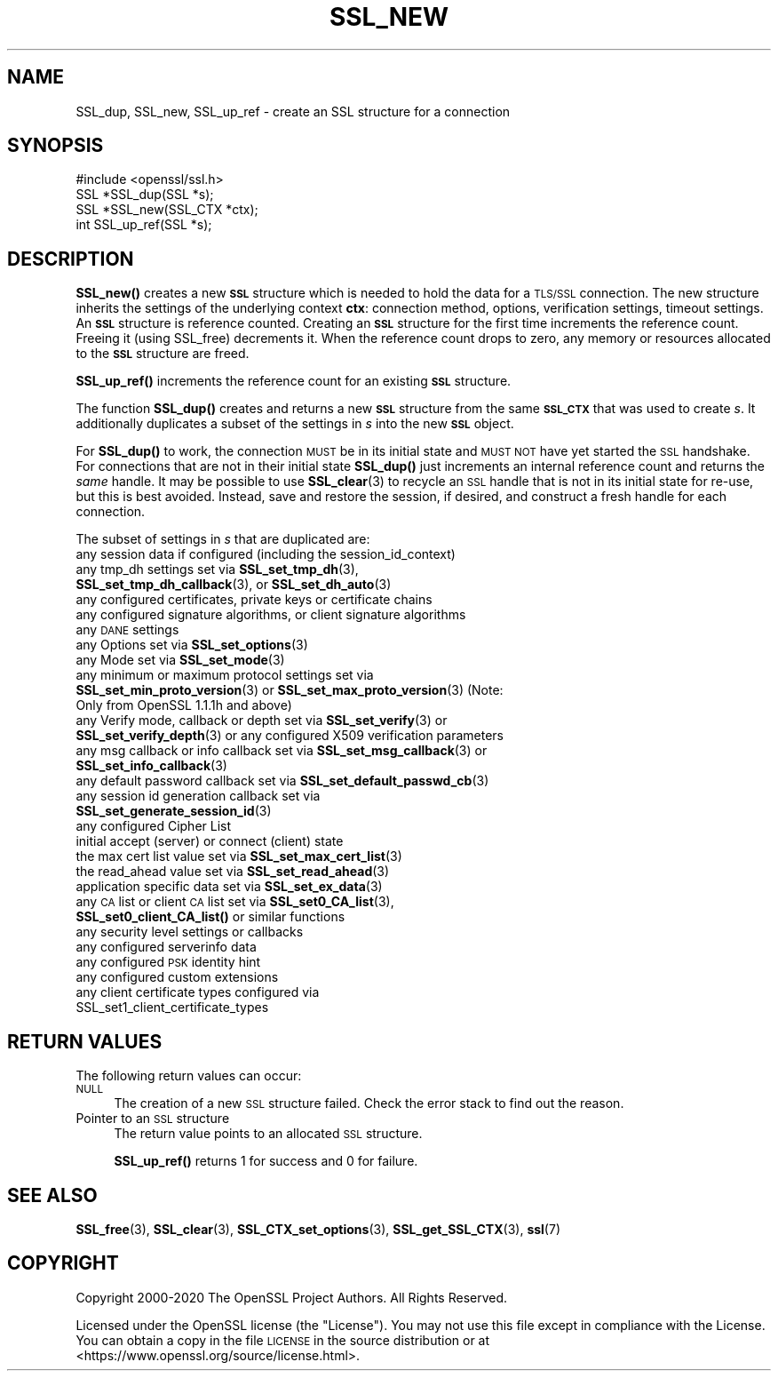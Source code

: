 .\" Automatically generated by Pod::Man 4.11 (Pod::Simple 3.35)
.\"
.\" Standard preamble:
.\" ========================================================================
.de Sp \" Vertical space (when we can't use .PP)
.if t .sp .5v
.if n .sp
..
.de Vb \" Begin verbatim text
.ft CW
.nf
.ne \\$1
..
.de Ve \" End verbatim text
.ft R
.fi
..
.\" Set up some character translations and predefined strings.  \*(-- will
.\" give an unbreakable dash, \*(PI will give pi, \*(L" will give a left
.\" double quote, and \*(R" will give a right double quote.  \*(C+ will
.\" give a nicer C++.  Capital omega is used to do unbreakable dashes and
.\" therefore won't be available.  \*(C` and \*(C' expand to `' in nroff,
.\" nothing in troff, for use with C<>.
.tr \(*W-
.ds C+ C\v'-.1v'\h'-1p'\s-2+\h'-1p'+\s0\v'.1v'\h'-1p'
.ie n \{\
.    ds -- \(*W-
.    ds PI pi
.    if (\n(.H=4u)&(1m=24u) .ds -- \(*W\h'-12u'\(*W\h'-12u'-\" diablo 10 pitch
.    if (\n(.H=4u)&(1m=20u) .ds -- \(*W\h'-12u'\(*W\h'-8u'-\"  diablo 12 pitch
.    ds L" ""
.    ds R" ""
.    ds C` ""
.    ds C' ""
'br\}
.el\{\
.    ds -- \|\(em\|
.    ds PI \(*p
.    ds L" ``
.    ds R" ''
.    ds C`
.    ds C'
'br\}
.\"
.\" Escape single quotes in literal strings from groff's Unicode transform.
.ie \n(.g .ds Aq \(aq
.el       .ds Aq '
.\"
.\" If the F register is >0, we'll generate index entries on stderr for
.\" titles (.TH), headers (.SH), subsections (.SS), items (.Ip), and index
.\" entries marked with X<> in POD.  Of course, you'll have to process the
.\" output yourself in some meaningful fashion.
.\"
.\" Avoid warning from groff about undefined register 'F'.
.de IX
..
.nr rF 0
.if \n(.g .if rF .nr rF 1
.if (\n(rF:(\n(.g==0)) \{\
.    if \nF \{\
.        de IX
.        tm Index:\\$1\t\\n%\t"\\$2"
..
.        if !\nF==2 \{\
.            nr % 0
.            nr F 2
.        \}
.    \}
.\}
.rr rF
.\"
.\" Accent mark definitions (@(#)ms.acc 1.5 88/02/08 SMI; from UCB 4.2).
.\" Fear.  Run.  Save yourself.  No user-serviceable parts.
.    \" fudge factors for nroff and troff
.if n \{\
.    ds #H 0
.    ds #V .8m
.    ds #F .3m
.    ds #[ \f1
.    ds #] \fP
.\}
.if t \{\
.    ds #H ((1u-(\\\\n(.fu%2u))*.13m)
.    ds #V .6m
.    ds #F 0
.    ds #[ \&
.    ds #] \&
.\}
.    \" simple accents for nroff and troff
.if n \{\
.    ds ' \&
.    ds ` \&
.    ds ^ \&
.    ds , \&
.    ds ~ ~
.    ds /
.\}
.if t \{\
.    ds ' \\k:\h'-(\\n(.wu*8/10-\*(#H)'\'\h"|\\n:u"
.    ds ` \\k:\h'-(\\n(.wu*8/10-\*(#H)'\`\h'|\\n:u'
.    ds ^ \\k:\h'-(\\n(.wu*10/11-\*(#H)'^\h'|\\n:u'
.    ds , \\k:\h'-(\\n(.wu*8/10)',\h'|\\n:u'
.    ds ~ \\k:\h'-(\\n(.wu-\*(#H-.1m)'~\h'|\\n:u'
.    ds / \\k:\h'-(\\n(.wu*8/10-\*(#H)'\z\(sl\h'|\\n:u'
.\}
.    \" troff and (daisy-wheel) nroff accents
.ds : \\k:\h'-(\\n(.wu*8/10-\*(#H+.1m+\*(#F)'\v'-\*(#V'\z.\h'.2m+\*(#F'.\h'|\\n:u'\v'\*(#V'
.ds 8 \h'\*(#H'\(*b\h'-\*(#H'
.ds o \\k:\h'-(\\n(.wu+\w'\(de'u-\*(#H)/2u'\v'-.3n'\*(#[\z\(de\v'.3n'\h'|\\n:u'\*(#]
.ds d- \h'\*(#H'\(pd\h'-\w'~'u'\v'-.25m'\f2\(hy\fP\v'.25m'\h'-\*(#H'
.ds D- D\\k:\h'-\w'D'u'\v'-.11m'\z\(hy\v'.11m'\h'|\\n:u'
.ds th \*(#[\v'.3m'\s+1I\s-1\v'-.3m'\h'-(\w'I'u*2/3)'\s-1o\s+1\*(#]
.ds Th \*(#[\s+2I\s-2\h'-\w'I'u*3/5'\v'-.3m'o\v'.3m'\*(#]
.ds ae a\h'-(\w'a'u*4/10)'e
.ds Ae A\h'-(\w'A'u*4/10)'E
.    \" corrections for vroff
.if v .ds ~ \\k:\h'-(\\n(.wu*9/10-\*(#H)'\s-2\u~\d\s+2\h'|\\n:u'
.if v .ds ^ \\k:\h'-(\\n(.wu*10/11-\*(#H)'\v'-.4m'^\v'.4m'\h'|\\n:u'
.    \" for low resolution devices (crt and lpr)
.if \n(.H>23 .if \n(.V>19 \
\{\
.    ds : e
.    ds 8 ss
.    ds o a
.    ds d- d\h'-1'\(ga
.    ds D- D\h'-1'\(hy
.    ds th \o'bp'
.    ds Th \o'LP'
.    ds ae ae
.    ds Ae AE
.\}
.rm #[ #] #H #V #F C
.\" ========================================================================
.\"
.IX Title "SSL_NEW 3"
.TH SSL_NEW 3 "2023-09-11" "1.1.1w" "OpenSSL"
.\" For nroff, turn off justification.  Always turn off hyphenation; it makes
.\" way too many mistakes in technical documents.
.if n .ad l
.nh
.SH "NAME"
SSL_dup, SSL_new, SSL_up_ref \- create an SSL structure for a connection
.SH "SYNOPSIS"
.IX Header "SYNOPSIS"
.Vb 1
\& #include <openssl/ssl.h>
\&
\& SSL *SSL_dup(SSL *s);
\& SSL *SSL_new(SSL_CTX *ctx);
\& int SSL_up_ref(SSL *s);
.Ve
.SH "DESCRIPTION"
.IX Header "DESCRIPTION"
\&\fBSSL_new()\fR creates a new \fB\s-1SSL\s0\fR structure which is needed to hold the
data for a \s-1TLS/SSL\s0 connection. The new structure inherits the settings
of the underlying context \fBctx\fR: connection method,
options, verification settings, timeout settings. An \fB\s-1SSL\s0\fR structure is
reference counted. Creating an \fB\s-1SSL\s0\fR structure for the first time increments
the reference count. Freeing it (using SSL_free) decrements it. When the
reference count drops to zero, any memory or resources allocated to the \fB\s-1SSL\s0\fR
structure are freed.
.PP
\&\fBSSL_up_ref()\fR increments the reference count for an
existing \fB\s-1SSL\s0\fR structure.
.PP
The function \fBSSL_dup()\fR creates and returns a new \fB\s-1SSL\s0\fR structure from the same
\&\fB\s-1SSL_CTX\s0\fR that was used to create \fIs\fR. It additionally duplicates a subset of
the settings in \fIs\fR into the new \fB\s-1SSL\s0\fR object.
.PP
For \fBSSL_dup()\fR to work, the connection \s-1MUST\s0 be in its initial state and
\&\s-1MUST NOT\s0 have yet started the \s-1SSL\s0 handshake.  For connections that are not in
their initial state \fBSSL_dup()\fR just increments an internal
reference count and returns the \fIsame\fR handle.  It may be possible to
use \fBSSL_clear\fR\|(3) to recycle an \s-1SSL\s0 handle that is not in its initial
state for re-use, but this is best avoided.  Instead, save and restore
the session, if desired, and construct a fresh handle for each connection.
.PP
The subset of settings in \fIs\fR that are duplicated are:
.IP "any session data if configured (including the session_id_context)" 4
.IX Item "any session data if configured (including the session_id_context)"
.PD 0
.IP "any tmp_dh settings set via \fBSSL_set_tmp_dh\fR\|(3), \fBSSL_set_tmp_dh_callback\fR\|(3), or \fBSSL_set_dh_auto\fR\|(3)" 4
.IX Item "any tmp_dh settings set via SSL_set_tmp_dh, SSL_set_tmp_dh_callback, or SSL_set_dh_auto"
.IP "any configured certificates, private keys or certificate chains" 4
.IX Item "any configured certificates, private keys or certificate chains"
.IP "any configured signature algorithms, or client signature algorithms" 4
.IX Item "any configured signature algorithms, or client signature algorithms"
.IP "any \s-1DANE\s0 settings" 4
.IX Item "any DANE settings"
.IP "any Options set via \fBSSL_set_options\fR\|(3)" 4
.IX Item "any Options set via SSL_set_options"
.IP "any Mode set via \fBSSL_set_mode\fR\|(3)" 4
.IX Item "any Mode set via SSL_set_mode"
.IP "any minimum or maximum protocol settings set via \fBSSL_set_min_proto_version\fR\|(3) or \fBSSL_set_max_proto_version\fR\|(3) (Note: Only from OpenSSL 1.1.1h and above)" 4
.IX Item "any minimum or maximum protocol settings set via SSL_set_min_proto_version or SSL_set_max_proto_version (Note: Only from OpenSSL 1.1.1h and above)"
.IP "any Verify mode, callback or depth set via \fBSSL_set_verify\fR\|(3) or \fBSSL_set_verify_depth\fR\|(3) or any configured X509 verification parameters" 4
.IX Item "any Verify mode, callback or depth set via SSL_set_verify or SSL_set_verify_depth or any configured X509 verification parameters"
.IP "any msg callback or info callback set via \fBSSL_set_msg_callback\fR\|(3) or \fBSSL_set_info_callback\fR\|(3)" 4
.IX Item "any msg callback or info callback set via SSL_set_msg_callback or SSL_set_info_callback"
.IP "any default password callback set via \fBSSL_set_default_passwd_cb\fR\|(3)" 4
.IX Item "any default password callback set via SSL_set_default_passwd_cb"
.IP "any session id generation callback set via \fBSSL_set_generate_session_id\fR\|(3)" 4
.IX Item "any session id generation callback set via SSL_set_generate_session_id"
.IP "any configured Cipher List" 4
.IX Item "any configured Cipher List"
.IP "initial accept (server) or connect (client) state" 4
.IX Item "initial accept (server) or connect (client) state"
.IP "the max cert list value set via \fBSSL_set_max_cert_list\fR\|(3)" 4
.IX Item "the max cert list value set via SSL_set_max_cert_list"
.IP "the read_ahead value set via \fBSSL_set_read_ahead\fR\|(3)" 4
.IX Item "the read_ahead value set via SSL_set_read_ahead"
.IP "application specific data set via \fBSSL_set_ex_data\fR\|(3)" 4
.IX Item "application specific data set via SSL_set_ex_data"
.IP "any \s-1CA\s0 list or client \s-1CA\s0 list set via \fBSSL_set0_CA_list\fR\|(3), \fBSSL_set0_client_CA_list()\fR or similar functions" 4
.IX Item "any CA list or client CA list set via SSL_set0_CA_list, SSL_set0_client_CA_list() or similar functions"
.IP "any security level settings or callbacks" 4
.IX Item "any security level settings or callbacks"
.IP "any configured serverinfo data" 4
.IX Item "any configured serverinfo data"
.IP "any configured \s-1PSK\s0 identity hint" 4
.IX Item "any configured PSK identity hint"
.IP "any configured custom extensions" 4
.IX Item "any configured custom extensions"
.IP "any client certificate types configured via SSL_set1_client_certificate_types" 4
.IX Item "any client certificate types configured via SSL_set1_client_certificate_types"
.PD
.SH "RETURN VALUES"
.IX Header "RETURN VALUES"
The following return values can occur:
.IP "\s-1NULL\s0" 4
.IX Item "NULL"
The creation of a new \s-1SSL\s0 structure failed. Check the error stack to
find out the reason.
.IP "Pointer to an \s-1SSL\s0 structure" 4
.IX Item "Pointer to an SSL structure"
The return value points to an allocated \s-1SSL\s0 structure.
.Sp
\&\fBSSL_up_ref()\fR returns 1 for success and 0 for failure.
.SH "SEE ALSO"
.IX Header "SEE ALSO"
\&\fBSSL_free\fR\|(3), \fBSSL_clear\fR\|(3),
\&\fBSSL_CTX_set_options\fR\|(3),
\&\fBSSL_get_SSL_CTX\fR\|(3),
\&\fBssl\fR\|(7)
.SH "COPYRIGHT"
.IX Header "COPYRIGHT"
Copyright 2000\-2020 The OpenSSL Project Authors. All Rights Reserved.
.PP
Licensed under the OpenSSL license (the \*(L"License\*(R").  You may not use
this file except in compliance with the License.  You can obtain a copy
in the file \s-1LICENSE\s0 in the source distribution or at
<https://www.openssl.org/source/license.html>.
